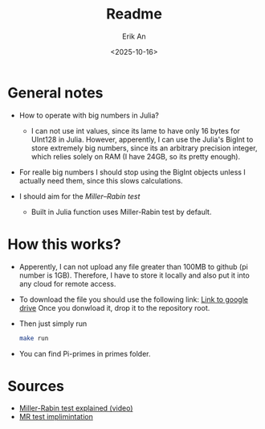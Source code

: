 #+title: Readme
#+author: Erik An
#+email: obluda2173@gmail.com
#+date: <2025-10-16>
#+lastmod: <2025-10-17 06:47>
#+options: num:t
#+startup: overview

* General notes
- How to operate with big numbers in Julia?
  - I can not use int values, since its lame to have only 16 bytes for UInt128 in Julia. However, apperently, I can use the Julia's BigInt to store extremely big numbers, since its an arbitrary precision integer, which relies solely on RAM (I have 24GB, so its pretty enough).

- For realle big numbers I should stop using the BigInt objects unless I actually need them, since this slows calculations.

- I should aim for the [[- I should aim for the https://en.wikipedia.org/wiki/Miller%E2%80%93Rabin_primality_test][Miller–Rabin test]]
  - Built in Julia function uses Miller-Rabin test by default.

* How this works?
- Apperently, I can not upload any file greater than 100MB to github (pi number is 1GB). Therefore, I have to store it locally and also put it into any cloud for remote access.

- To download the file you should use the following link:
  [[https://drive.google.com/file/d/1PUmy9a8sRsoXvGgo7h4Vewufu9iQWGHA/view?usp=sharing ][Link to google drive]]
  Once you donwload it, drop it to the repository root.

- Then just simply run
  #+begin_src bash
  make run
  #+end_src

- You can find Pi-primes in primes folder.

* Sources
- [[https://www.youtube.com/watch?v=zmhUlVck3J0][Miller-Rabin test explained (video)]]
- [[https://rosettacode.org/wiki/Miller%E2%80%93Rabin_primality_test][MR test implimintation]]

